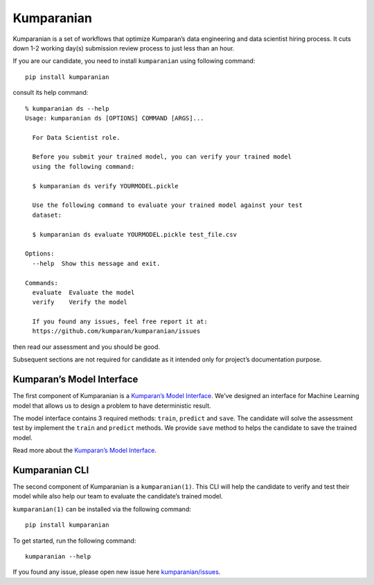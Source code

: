 Kumparanian |Build Status| |PyPI version|
=========================================

Kumparanian is a set of workflows that optimize Kumparan’s data
engineering and data scientist hiring process. It cuts down 1-2 working
day(s) submission review process to just less than an hour.

If you are our candidate, you need to install ``kumparanian`` using
following command:

::

    pip install kumparanian 

consult its help command:

::

    % kumparanian ds --help
    Usage: kumparanian ds [OPTIONS] COMMAND [ARGS]...

      For Data Scientist role.

      Before you submit your trained model, you can verify your trained model
      using the following command:

      $ kumparanian ds verify YOURMODEL.pickle

      Use the following command to evaluate your trained model against your test
      dataset:

      $ kumparanian ds evaluate YOURMODEL.pickle test_file.csv

    Options:
      --help  Show this message and exit.

    Commands:
      evaluate  Evaluate the model
      verify    Verify the model

      If you found any issues, feel free report it at:
      https://github.com/kumparan/kumparanian/issues

then read our assessment and you should be good.

Subsequent sections are not required for candidate as it intended only
for project’s documentation purpose.

Kumparan’s Model Interface
--------------------------

The first component of Kumparanian is a `Kumparan’s Model
Interface <./interface/model.py>`__. We’ve designed an interface for
Machine Learning model that allows us to design a problem to have
deterministic result.

The model interface contains 3 required methods: ``train``, ``predict``
and ``save``. The candidate will solve the assessment test by implement
the ``train`` and ``predict`` methods. We provide ``save`` method to
helps the candidate to save the trained model.

Read more about the `Kumparan’s Model
Interface <./interface/README.md>`__.

Kumparanian CLI
---------------

The second component of Kumparanian is a ``kumparanian(1)``. This CLI
will help the candidate to verify and test their model while also help
our team to evaluate the candidate’s trained model.

``kumparanian(1)`` can be installed via the following command:

::

    pip install kumparanian

To get started, run the following command:

::

    kumparanian --help

If you found any issue, please open new issue here
`kumparanian/issues <https://github.com/kumparan/kumparanian/issues>`__.

.. |Build Status| image:: https://travis-ci.org/kumparan/kumparanian.svg?branch=master
   :target: https://travis-ci.org/kumparan/kumparanian
.. |PyPI version| image:: https://badge.fury.io/py/kumparanian.svg
   :target: https://badge.fury.io/py/kumparanian
